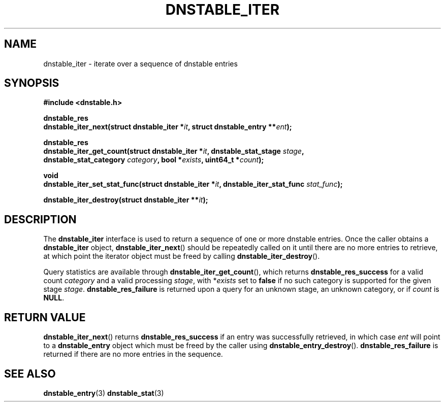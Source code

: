'\" t
.\"     Title: dnstable_iter
.\"    Author: [FIXME: author] [see http://docbook.sf.net/el/author]
.\" Generator: DocBook XSL Stylesheets v1.79.1 <http://docbook.sf.net/>
.\"      Date: 12/20/2023
.\"    Manual: \ \&
.\"    Source: \ \&
.\"  Language: English
.\"
.TH "DNSTABLE_ITER" "3" "12/20/2023" "\ \&" "\ \&"
.\" -----------------------------------------------------------------
.\" * Define some portability stuff
.\" -----------------------------------------------------------------
.\" ~~~~~~~~~~~~~~~~~~~~~~~~~~~~~~~~~~~~~~~~~~~~~~~~~~~~~~~~~~~~~~~~~
.\" http://bugs.debian.org/507673
.\" http://lists.gnu.org/archive/html/groff/2009-02/msg00013.html
.\" ~~~~~~~~~~~~~~~~~~~~~~~~~~~~~~~~~~~~~~~~~~~~~~~~~~~~~~~~~~~~~~~~~
.ie \n(.g .ds Aq \(aq
.el       .ds Aq '
.\" -----------------------------------------------------------------
.\" * set default formatting
.\" -----------------------------------------------------------------
.\" disable hyphenation
.nh
.\" disable justification (adjust text to left margin only)
.ad l
.\" -----------------------------------------------------------------
.\" * MAIN CONTENT STARTS HERE *
.\" -----------------------------------------------------------------
.SH "NAME"
dnstable_iter \- iterate over a sequence of dnstable entries
.SH "SYNOPSIS"
.sp
\fB#include <dnstable\&.h>\fR
.sp
.nf
\fBdnstable_res
dnstable_iter_next(struct dnstable_iter *\fR\fB\fIit\fR\fR\fB, struct dnstable_entry **\fR\fB\fIent\fR\fR\fB);\fR
.fi
.sp
.nf
\fBdnstable_res
dnstable_iter_get_count(struct dnstable_iter *\fR\fB\fIit\fR\fR\fB, dnstable_stat_stage \fR\fB\fIstage\fR\fR\fB,
                        dnstable_stat_category \fR\fB\fIcategory\fR\fR\fB, bool *\fR\fB\fIexists\fR\fR\fB, uint64_t *\fR\fB\fIcount\fR\fR\fB);\fR
.fi
.sp
.nf
\fBvoid
dnstable_iter_set_stat_func(struct dnstable_iter *\fR\fB\fIit\fR\fR\fB, dnstable_iter_stat_func \fR\fB\fIstat_func\fR\fR\fB);\fR
.fi
.sp
.nf
\fBdnstable_iter_destroy(struct dnstable_iter **\fR\fB\fIit\fR\fR\fB);\fR
.fi
.SH "DESCRIPTION"
.sp
The \fBdnstable_iter\fR interface is used to return a sequence of one or more dnstable entries\&. Once the caller obtains a \fBdnstable_iter\fR object, \fBdnstable_iter_next\fR() should be repeatedly called on it until there are no more entries to retrieve, at which point the iterator object must be freed by calling \fBdnstable_iter_destroy\fR()\&.
.sp
Query statistics are available through \fBdnstable_iter_get_count\fR(), which returns \fBdnstable_res_success\fR for a valid count \fIcategory\fR and a valid processing \fIstage\fR, with *\fIexists\fR set to \fBfalse\fR if no such category is supported for the given stage \fIstage\fR\&. \fBdnstable_res_failure\fR is returned upon a query for an unknown stage, an unknown category, or if \fIcount\fR is \fBNULL\fR\&.
.SH "RETURN VALUE"
.sp
\fBdnstable_iter_next\fR() returns \fBdnstable_res_success\fR if an entry was successfully retrieved, in which case \fIent\fR will point to a \fBdnstable_entry\fR object which must be freed by the caller using \fBdnstable_entry_destroy\fR()\&. \fBdnstable_res_failure\fR is returned if there are no more entries in the sequence\&.
.SH "SEE ALSO"
.sp
\fBdnstable_entry\fR(3) \fBdnstable_stat\fR(3)
